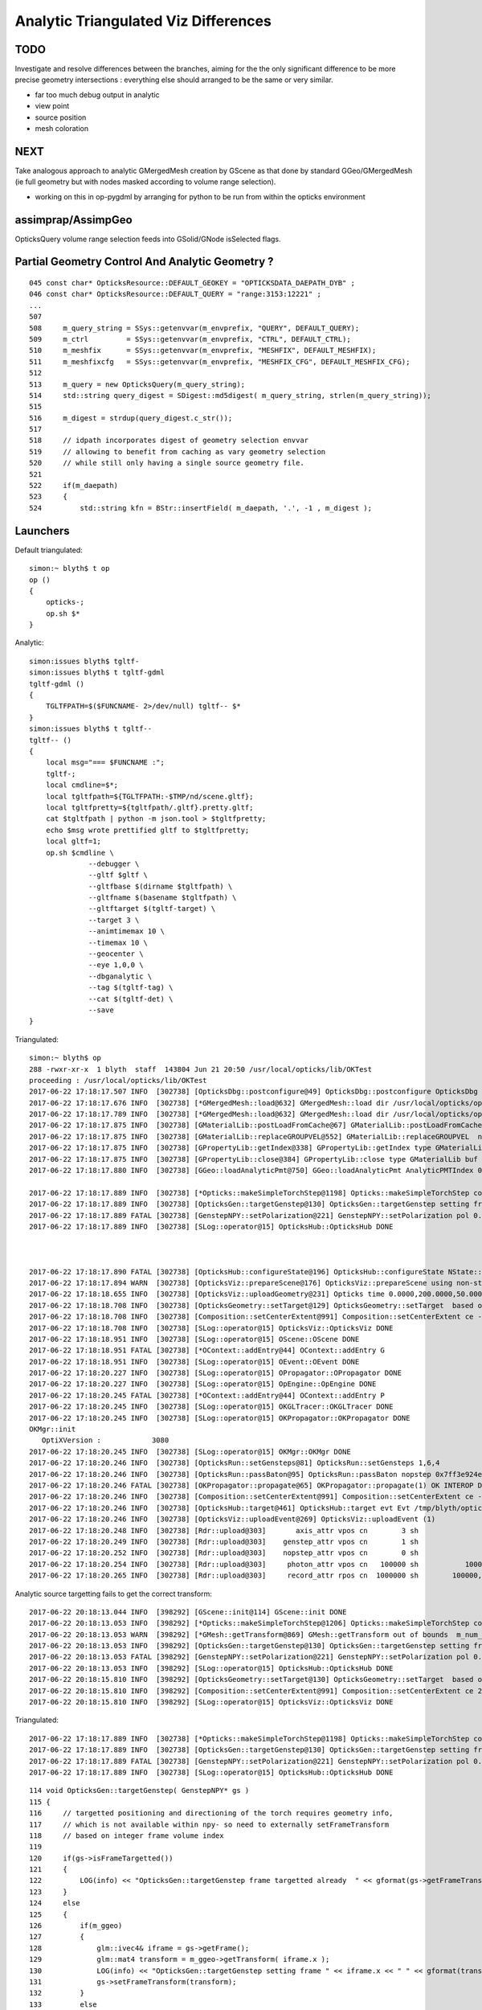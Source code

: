 Analytic Triangulated Viz Differences
========================================

TODO 
-----

Investigate and resolve differences between the branches, aiming for the      
the only significant difference to be more precise geometry intersections : everything 
else should arranged to be the same or very similar.

* far too much debug output in analytic

* view point
* source position
* mesh coloration


NEXT
------

Take analogous approach to analytic GMergedMesh creation by GScene 
as that done by standard GGeo/GMergedMesh
(ie full geometry but with nodes masked according to volume range selection).

* working on this in op-pygdml by arranging for python to be run from 
  within the opticks environment



assimprap/AssimpGeo
----------------------

OpticksQuery volume range selection feeds into GSolid/GNode isSelected flags.



Partial Geometry Control And Analytic Geometry ?
-----------------------------------------------------



::

    045 const char* OpticksResource::DEFAULT_GEOKEY = "OPTICKSDATA_DAEPATH_DYB" ;
    046 const char* OpticksResource::DEFAULT_QUERY = "range:3153:12221" ;
    ...
    507 
    508     m_query_string = SSys::getenvvar(m_envprefix, "QUERY", DEFAULT_QUERY);
    509     m_ctrl         = SSys::getenvvar(m_envprefix, "CTRL", DEFAULT_CTRL);
    510     m_meshfix      = SSys::getenvvar(m_envprefix, "MESHFIX", DEFAULT_MESHFIX);
    511     m_meshfixcfg   = SSys::getenvvar(m_envprefix, "MESHFIX_CFG", DEFAULT_MESHFIX_CFG);
    512 
    513     m_query = new OpticksQuery(m_query_string);
    514     std::string query_digest = SDigest::md5digest( m_query_string, strlen(m_query_string));
    515 
    516     m_digest = strdup(query_digest.c_str());
    517 
    518     // idpath incorporates digest of geometry selection envvar 
    519     // allowing to benefit from caching as vary geometry selection 
    520     // while still only having a single source geometry file.
    521 
    522     if(m_daepath)
    523     {
    524         std::string kfn = BStr::insertField( m_daepath, '.', -1 , m_digest );



Launchers
------------


Default triangulated::

    simon:~ blyth$ t op
    op () 
    { 
        opticks-;
        op.sh $*
    }


Analytic::

    simon:issues blyth$ tgltf-
    simon:issues blyth$ t tgltf-gdml
    tgltf-gdml () 
    { 
        TGLTFPATH=$($FUNCNAME- 2>/dev/null) tgltf-- $*
    }
    simon:issues blyth$ t tgltf--
    tgltf-- () 
    { 
        local msg="=== $FUNCNAME :";
        tgltf-;
        local cmdline=$*;
        local tgltfpath=${TGLTFPATH:-$TMP/nd/scene.gltf};
        local tgltfpretty=${tgltfpath/.gltf}.pretty.gltf;
        cat $tgltfpath | python -m json.tool > $tgltfpretty;
        echo $msg wrote prettified gltf to $tgltfpretty;
        local gltf=1;
        op.sh $cmdline \
                  --debugger \
                  --gltf $gltf \
                  --gltfbase $(dirname $tgltfpath) \
                  --gltfname $(basename $tgltfpath) \ 
                  --gltftarget $(tgltf-target) \
                  --target 3 \
                  --animtimemax 10 \
                  --timemax 10 \
                  --geocenter \
                  --eye 1,0,0 \
                  --dbganalytic \
                  --tag $(tgltf-tag) \
                  --cat $(tgltf-det) \
                  --save
    }






Triangulated::


    simon:~ blyth$ op
    288 -rwxr-xr-x  1 blyth  staff  143804 Jun 21 20:50 /usr/local/opticks/lib/OKTest
    proceeding : /usr/local/opticks/lib/OKTest
    2017-06-22 17:18:17.507 INFO  [302738] [OpticksDbg::postconfigure@49] OpticksDbg::postconfigure OpticksDbg  debug_photon  size: 0 elem: () other_photon  size: 0 elem: ()
    2017-06-22 17:18:17.676 INFO  [302738] [*GMergedMesh::load@632] GMergedMesh::load dir /usr/local/opticks/opticksdata/export/DayaBay_VGDX_20140414-1300/g4_00.96ff965744a2f6b78c24e33c80d3a4cd.dae/GMergedMesh/0 -> cachedir /usr/local/opticks/opticksdata/export/DayaBay_VGDX_20140414-1300/g4_00.96ff965744a2f6b78c24e33c80d3a4cd.dae/GMergedMesh/0 index 0 version (null) existsdir 1
    2017-06-22 17:18:17.789 INFO  [302738] [*GMergedMesh::load@632] GMergedMesh::load dir /usr/local/opticks/opticksdata/export/DayaBay_VGDX_20140414-1300/g4_00.96ff965744a2f6b78c24e33c80d3a4cd.dae/GMergedMesh/1 -> cachedir /usr/local/opticks/opticksdata/export/DayaBay_VGDX_20140414-1300/g4_00.96ff965744a2f6b78c24e33c80d3a4cd.dae/GMergedMesh/1 index 1 version (null) existsdir 1
    2017-06-22 17:18:17.875 INFO  [302738] [GMaterialLib::postLoadFromCache@67] GMaterialLib::postLoadFromCache  nore 0 noab 0 nosc 0 xxre 0 xxab 0 xxsc 0 fxre 0 fxab 0 fxsc 0 groupvel 1
    2017-06-22 17:18:17.875 INFO  [302738] [GMaterialLib::replaceGROUPVEL@552] GMaterialLib::replaceGROUPVEL  ni 38
    2017-06-22 17:18:17.875 INFO  [302738] [GPropertyLib::getIndex@338] GPropertyLib::getIndex type GMaterialLib TRIGGERED A CLOSE  shortname [GdDopedLS]
    2017-06-22 17:18:17.875 INFO  [302738] [GPropertyLib::close@384] GPropertyLib::close type GMaterialLib buf 38,2,39,4
    2017-06-22 17:18:17.880 INFO  [302738] [GGeo::loadAnalyticPmt@750] GGeo::loadAnalyticPmt AnalyticPMTIndex 0 AnalyticPMTSlice ALL Path /usr/local/opticks/opticksdata/export/DayaBay/GPmt/0

    2017-06-22 17:18:17.889 INFO  [302738] [*Opticks::makeSimpleTorchStep@1198] Opticks::makeSimpleTorchStep config  cfg NULL
    2017-06-22 17:18:17.889 INFO  [302738] [OpticksGen::targetGenstep@130] OpticksGen::targetGenstep setting frame 3153 0.5432,-0.8396,0.0000,0.0000 0.8396,0.5432,0.0000,0.0000 0.0000,0.0000,1.0000,0.0000 -18079.4531,-799699.4375,-6605.0000,1.0000
    2017-06-22 17:18:17.889 FATAL [302738] [GenstepNPY::setPolarization@221] GenstepNPY::setPolarization pol 0.0000,0.0000,0.0000,0.0000 npol nan,nan,nan,nan m_polw nan,nan,nan,430.0000
    2017-06-22 17:18:17.889 INFO  [302738] [SLog::operator@15] OpticksHub::OpticksHub DONE



    2017-06-22 17:18:17.890 FATAL [302738] [OpticksHub::configureState@196] OpticksHub::configureState NState::description /Users/blyth/.opticks/dayabay/State state dir /Users/blyth/.opticks/dayabay/State
    2017-06-22 17:18:17.894 WARN  [302738] [OpticksViz::prepareScene@176] OpticksViz::prepareScene using non-standard rendermode 
    2017-06-22 17:18:18.655 INFO  [302738] [OpticksViz::uploadGeometry@231] Opticks time 0.0000,200.0000,50.0000,0.0000 space -16520.0000,-802110.0000,-7125.0000,7710.5625 wavelength 60.0000,820.0000,20.0000,760.0000
    2017-06-22 17:18:18.708 INFO  [302738] [OpticksGeometry::setTarget@129] OpticksGeometry::setTarget  based on CenterExtent from m_mesh0  target 0 aim 1 ce  -16520 -802110 -7125 7710.56
    2017-06-22 17:18:18.708 INFO  [302738] [Composition::setCenterExtent@991] Composition::setCenterExtent ce -16520.0000,-802110.0000,-7125.0000,7710.5625
    2017-06-22 17:18:18.708 INFO  [302738] [SLog::operator@15] OpticksViz::OpticksViz DONE
    2017-06-22 17:18:18.951 INFO  [302738] [SLog::operator@15] OScene::OScene DONE
    2017-06-22 17:18:18.951 FATAL [302738] [*OContext::addEntry@44] OContext::addEntry G
    2017-06-22 17:18:18.951 INFO  [302738] [SLog::operator@15] OEvent::OEvent DONE
    2017-06-22 17:18:20.227 INFO  [302738] [SLog::operator@15] OPropagator::OPropagator DONE
    2017-06-22 17:18:20.227 INFO  [302738] [SLog::operator@15] OpEngine::OpEngine DONE
    2017-06-22 17:18:20.245 FATAL [302738] [*OContext::addEntry@44] OContext::addEntry P
    2017-06-22 17:18:20.245 INFO  [302738] [SLog::operator@15] OKGLTracer::OKGLTracer DONE
    2017-06-22 17:18:20.245 INFO  [302738] [SLog::operator@15] OKPropagator::OKPropagator DONE
    OKMgr::init
       OptiXVersion :            3080
    2017-06-22 17:18:20.245 INFO  [302738] [SLog::operator@15] OKMgr::OKMgr DONE
    2017-06-22 17:18:20.246 INFO  [302738] [OpticksRun::setGensteps@81] OpticksRun::setGensteps 1,6,4
    2017-06-22 17:18:20.246 INFO  [302738] [OpticksRun::passBaton@95] OpticksRun::passBaton nopstep 0x7ff3e924e540 genstep 0x7ff3e494d580
    2017-06-22 17:18:20.246 FATAL [302738] [OKPropagator::propagate@65] OKPropagator::propagate(1) OK INTEROP DEVELOPMENT
    2017-06-22 17:18:20.246 INFO  [302738] [Composition::setCenterExtent@991] Composition::setCenterExtent ce -18079.4531,-799699.4375,-6605.0000,1000.0000
    2017-06-22 17:18:20.246 INFO  [302738] [OpticksHub::target@461] OpticksHub::target evt Evt /tmp/blyth/opticks/evt/dayabay/torch/1 20170622_171820 /usr/local/opticks/lib/OKTest gsce -18079.4531,-799699.4375,-6605.0000,1000.0000
    2017-06-22 17:18:20.246 INFO  [302738] [OpticksViz::uploadEvent@269] OpticksViz::uploadEvent (1)
    2017-06-22 17:18:20.248 INFO  [302738] [Rdr::upload@303]       axis_attr vpos cn        3 sh                3,3,4 id    21 dt   0x7ff3e350d780 hd     Y nb        144 GL_STATIC_DRAW
    2017-06-22 17:18:20.249 INFO  [302738] [Rdr::upload@303]    genstep_attr vpos cn        1 sh                1,6,4 id    22 dt   0x7ff3e494e550 hd     Y nb         96 GL_STATIC_DRAW
    2017-06-22 17:18:20.252 INFO  [302738] [Rdr::upload@303]    nopstep_attr vpos cn        0 sh                0,4,4 id    23 dt              0x0 hd     N nb          0 GL_STATIC_DRAW
    2017-06-22 17:18:20.254 INFO  [302738] [Rdr::upload@303]     photon_attr vpos cn   100000 sh           100000,4,4 id    24 dt              0x0 hd     N nb    6400000 GL_DYNAMIC_DRAW
    2017-06-22 17:18:20.265 INFO  [302738] [Rdr::upload@303]     record_attr rpos cn  1000000 sh        100000,10,2,4 id    25 dt              0x0 hd     N nb   16000000 GL_STATIC_DRAW





Analytic source targetting fails to get the correct transform::

    2017-06-22 20:18:13.044 INFO  [398292] [GScene::init@114] GScene::init DONE
    2017-06-22 20:18:13.053 INFO  [398292] [*Opticks::makeSimpleTorchStep@1206] Opticks::makeSimpleTorchStep config  cfg NULL
    2017-06-22 20:18:13.053 WARN  [398292] [*GMesh::getTransform@869] GMesh::getTransform out of bounds  m_num_solids 1660 index 3153
    2017-06-22 20:18:13.053 INFO  [398292] [OpticksGen::targetGenstep@130] OpticksGen::targetGenstep setting frame 3153 1.0000,0.0000,0.0000,0.0000 0.0000,1.0000,0.0000,0.0000 0.0000,0.0000,1.0000,0.0000 0.0000,0.0000,0.0000,1.0000
    2017-06-22 20:18:13.053 FATAL [398292] [GenstepNPY::setPolarization@221] GenstepNPY::setPolarization pol 0.0000,0.0000,0.0000,0.0000 npol nan,nan,nan,nan m_polw nan,nan,nan,430.0000
    2017-06-22 20:18:13.053 INFO  [398292] [SLog::operator@15] OpticksHub::OpticksHub DONE
    2017-06-22 20:18:15.810 INFO  [398292] [OpticksGeometry::setTarget@130] OpticksGeometry::setTarget  based on CenterExtent from m_mesh0  target 0 aim 1 ce  2871 0 -41 3005
    2017-06-22 20:18:15.810 INFO  [398292] [Composition::setCenterExtent@991] Composition::setCenterExtent ce 2871.0000,0.0000,-41.0000,3005.0000
    2017-06-22 20:18:15.810 INFO  [398292] [SLog::operator@15] OpticksViz::OpticksViz DONE

Triangulated::


    2017-06-22 17:18:17.889 INFO  [302738] [*Opticks::makeSimpleTorchStep@1198] Opticks::makeSimpleTorchStep config  cfg NULL
    2017-06-22 17:18:17.889 INFO  [302738] [OpticksGen::targetGenstep@130] OpticksGen::targetGenstep setting frame 3153 0.5432,-0.8396,0.0000,0.0000 0.8396,0.5432,0.0000,0.0000 0.0000,0.0000,1.0000,0.0000 -18079.4531,-799699.4375,-6605.0000,1.0000
    2017-06-22 17:18:17.889 FATAL [302738] [GenstepNPY::setPolarization@221] GenstepNPY::setPolarization pol 0.0000,0.0000,0.0000,0.0000 npol nan,nan,nan,nan m_polw nan,nan,nan,430.0000
    2017-06-22 17:18:17.889 INFO  [302738] [SLog::operator@15] OpticksHub::OpticksHub DONE





::

    114 void OpticksGen::targetGenstep( GenstepNPY* gs )
    115 {
    116     // targetted positioning and directioning of the torch requires geometry info, 
    117     // which is not available within npy- so need to externally setFrameTransform
    118     // based on integer frame volume index
    119 
    120     if(gs->isFrameTargetted())
    121     {
    122         LOG(info) << "OpticksGen::targetGenstep frame targetted already  " << gformat(gs->getFrameTransform()) ;
    123     }
    124     else
    125     {
    126         if(m_ggeo)
    127         {
    128             glm::ivec4& iframe = gs->getFrame();
    129             glm::mat4 transform = m_ggeo->getTransform( iframe.x );
    130             LOG(info) << "OpticksGen::targetGenstep setting frame " << iframe.x << " " << gformat(transform) ;
    131             gs->setFrameTransform(transform);
    132         }
    133         else
    134         {
    135             LOG(warning) << "OpticksGen::targetGenstep SKIP AS NO GEOMETRY " ;
    136         }
    137     }
    138 }

    1517 glm::mat4 GGeo::getTransform(int index)
    1518 {
    1519     glm::mat4 vt ;
    1520     if(index > -1)
    1521     {
    1522         GMergedMesh* mesh0 = getMergedMesh(0);
    1523         float* transform = mesh0 ? mesh0->getTransform(index) : NULL ;
    1524         if(transform) vt = glm::make_mat4(transform) ;
    1525     }
    1526     return vt ;
    1527 }

    GLTF mode grabbing the GScene/GGeoLib merged mesh

    Where is partial geometry offsetting handled for tri mode ?
    The target 3153 is a full geometry index ... 

    0480 GGeoLib* GGeo::getGeoLib()
     481 {
     482     return m_gltf > 0 ? m_geolib_analytic : m_geolib ;
     483 }
     484 
     485 unsigned int GGeo::getNumMergedMesh()
     486 {
     487     GGeoLib* geolib = getGeoLib() ;
     488     assert(geolib);
     489     return geolib->getNumMergedMesh();
     490 }
     491 
     492 GMergedMesh* GGeo::getMergedMesh(unsigned int index)
     493 {
     494     GGeoLib* geolib = getGeoLib() ;
     495     assert(geolib);
     496 
     497     GMergedMesh* mm = geolib->getMergedMesh(index);
     498 


     864 float* GMesh::getTransform(unsigned int index)
     865 {
     866     if(index >= m_num_solids)
     867     {
     868        // assert(0);
     869         LOG(warning) << "GMesh::getTransform out of bounds "
     870                      << " m_num_solids " << m_num_solids
     871                      << " index " << index
     872                      ;
     873     }
     874     return index < m_num_solids ? m_transforms + index*16 : NULL  ;
     875 }


As shown by GGeoLibTest mm0 has all transforms for all 12230 volumes are in cache, 
however the nf/nv of ni only switch on within the volume selection range.
So its better to think of geocache volume range selection 
as full geometry with the non-selected mesh faces switched off.

::

     3141 ni[      0      0   3141   2968 ] id[   3141     15     10      0 ]
     3142 ni[      0      0   3142   2968 ] id[   3142     15     10      0 ]
     3143 ni[      0      0   3143   2968 ] id[   3143     15     10      0 ]
     3144 ni[      0      0   3144   2968 ] id[   3144     15     10      0 ]
     3145 ni[      0      0   3145   2968 ] id[   3145     15     10      0 ]
     3146 ni[      0      0   3146   2968 ] id[   3146     15     10      0 ]
     3147 ni[      0      0   3147      1 ] id[   3147    246     11      0 ]
     3148 ni[      0      0   3148   3147 ] id[   3148    236     12      0 ]
     3149 ni[      0      0   3149   3148 ] id[   3149    234     13      0 ]
     3150 ni[      0      0   3150   3149 ] id[   3150    232     14      0 ]
     3151 ni[      0      0   3151   3150 ] id[   3151    213     15      0 ]
     3152 ni[      0      0   3152   3151 ] id[   3152    211     16      0 ]
     3153 ni[     96     50   3153   3152 ] id[   3153    192     17      0 ]
     3154 ni[     96     50   3154   3153 ] id[   3154     94     18      0 ]
     3155 ni[     96     50   3155   3154 ] id[   3155     90     19      0 ]
     3156 ni[    288    146   3156   3155 ] id[   3156     42     20      0 ]
     3157 ni[    332    168   3157   3156 ] id[   3157     37     21      0 ]
     3158 ni[    288    146   3158   3157 ] id[   3158     24     22      0 ]
     3159 ni[    288    146   3159   3158 ] id[   3159     22     23      0 ]
     3160 ni[     92     48   3160   3158 ] id[   3160     23     23      0 ]
     3161 ni[    384    168   3161   3157 ] id[   3161     25     22      0 ]
     3162 ni[    384    168   3162   3157 ] id[   3162     26     22      0 ]
     3163 ni[    192     96   3163   3157 ] id[   3163     27     24      0 ]
     3164 ni[     96     50   3164   3157 ] id[   3164     28     25      0 ]

Instanced geometry has nf/nv of zero despite being within the selected volume range, 
as those are not in global mm0 but rather instanced mm1:: 

     6675 ni[     12      8   6675   3152 ] id[   6675    198     87      0 ]
     6676 ni[     12      8   6676   3152 ] id[   6676    198     87      0 ]
     6677 ni[      0      0   6677   3152 ] id[   6677     47     81      0 ]
     6678 ni[      0      0   6678   6677 ] id[   6678     46     28      0 ]
     6679 ni[      0      0   6679   6678 ] id[   6679     43     29   2199 ]
     6680 ni[      0      0   6680   6678 ] id[   6680     44     30      0 ]
     6681 ni[      0      0   6681   6678 ] id[   6681     45     30      0 ]
     6682 ni[    192     96   6682   3152 ] id[   6682    193     82      0 ]
     6683 ni[    192     96   6683   3152 ] id[   6683    194     83      0 ]
     6684 ni[     12      8   6684   3152 ] id[   6684    195     84      0 ]



